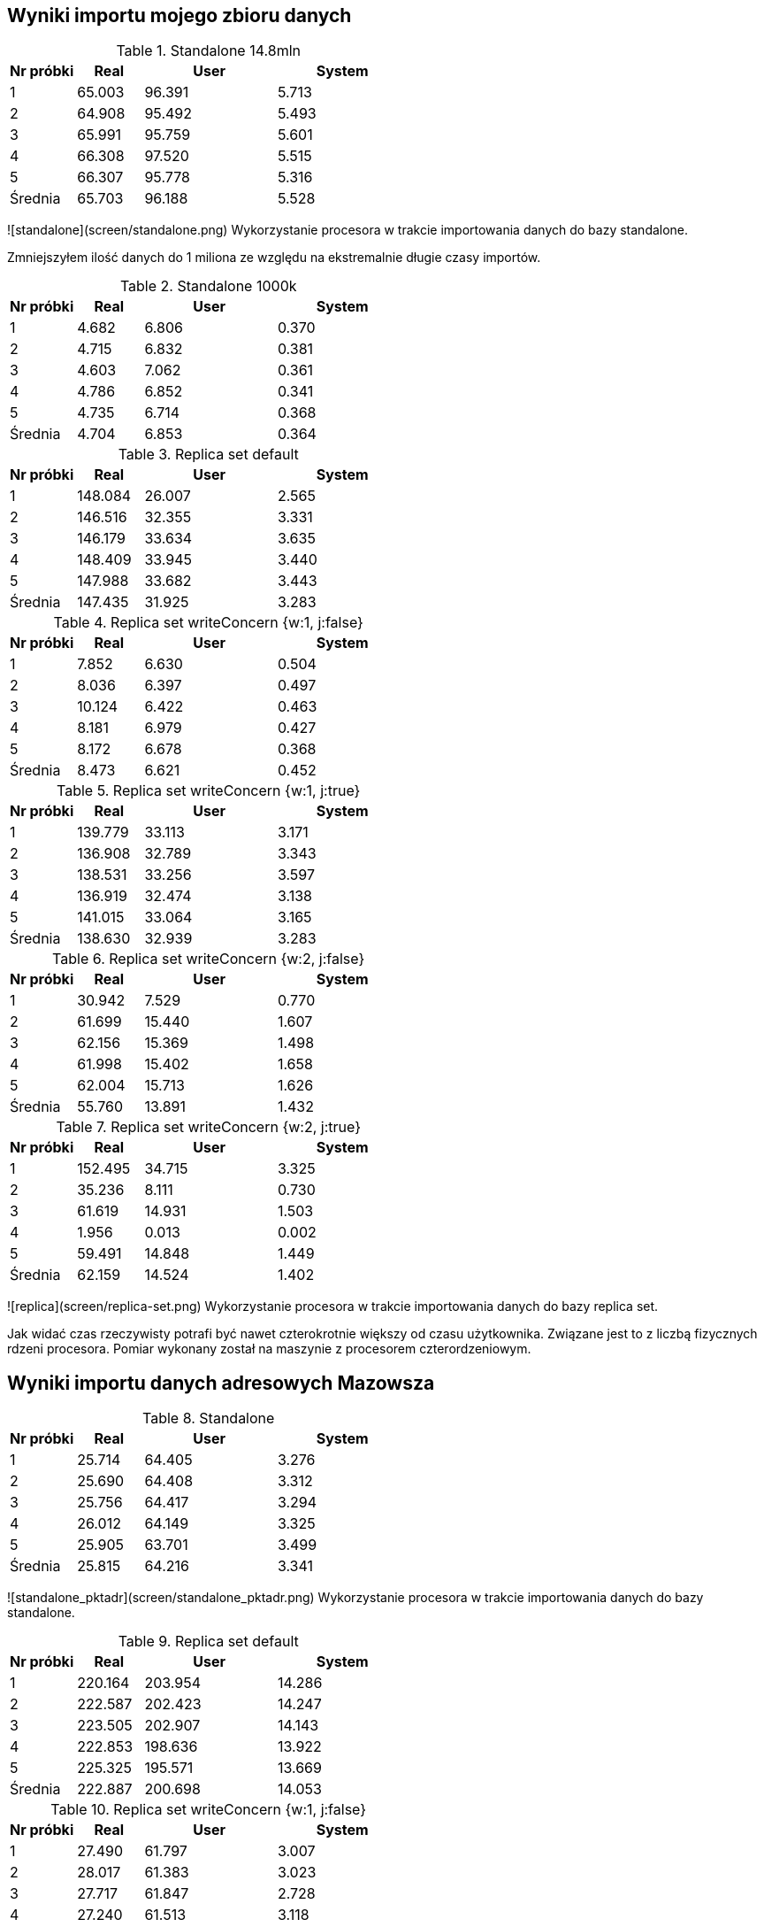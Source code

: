 ## Wyniki importu mojego zbioru danych 

[cols='1,1,2,2', options='header']
.Standalone 14.8mln
|===
|Nr próbki |Real |User |System
| 1  | 65.003 |96.391| 5.713
| 2  | 64.908 |95.492| 5.493
| 3  | 65.991 |95.759| 5.601
| 4  | 66.308 |97.520| 5.515
| 5  | 66.307 |95.778| 5.316
|Średnia|65.703|96.188|5.528
|===

![standalone](screen/standalone.png)
Wykorzystanie procesora w trakcie importowania danych do bazy standalone.

Zmniejszyłem ilość danych do 1 miliona ze względu na ekstremalnie długie czasy importów.

[cols='1,1,2,2', options='header']
.Standalone  1000k
|===
|Nr próbki |Real |User |System
| 1  | 4.682 |6.806| 0.370
| 2  | 4.715 |6.832| 0.381
| 3  | 4.603 |7.062| 0.361
| 4  | 4.786 |6.852| 0.341
| 5  | 4.735 |6.714| 0.368
|Średnia|4.704|6.853|0.364
|===
[cols='1,1,2,2', options='header']
.Replica set default
|===
|Nr próbki |Real |User |System
| 1  | 148.084 |26.007| 2.565
| 2  | 146.516 |32.355| 3.331
| 3  | 146.179 |33.634| 3.635
| 4  | 148.409 |33.945| 3.440
| 5  | 147.988 |33.682| 3.443
|Średnia|147.435|31.925|3.283
|===
[cols='1,1,2,2', options='header']
.Replica set writeConcern {w:1, j:false}
|===
|Nr próbki |Real |User |System
| 1  | 7.852 |6.630| 0.504
| 2  | 8.036 |6.397| 0.497
| 3  | 10.124 |6.422| 0.463
| 4  | 8.181 |6.979| 0.427
| 5  | 8.172 |6.678| 0.368
|Średnia|8.473|6.621|0.452
|===
[cols='1,1,2,2', options='header']
.Replica set writeConcern {w:1, j:true}
|===
|Nr próbki |Real |User |System
| 1  | 139.779 |33.113| 3.171
| 2  | 136.908 |32.789| 3.343
| 3  | 138.531 |33.256| 3.597
| 4  | 136.919 |32.474| 3.138
| 5  | 141.015 |33.064| 3.165
|Średnia|138.630|32.939|3.283
|===
[cols='1,1,2,2', options='header']
.Replica set writeConcern {w:2, j:false}
|===
|Nr próbki |Real |User |System
| 1  | 30.942 |7.529| 0.770
| 2  | 61.699 |15.440| 1.607
| 3  | 62.156 |15.369| 1.498
| 4  | 61.998 |15.402| 1.658
| 5  | 62.004 |15.713| 1.626
|Średnia|55.760|13.891|1.432
|===
[cols='1,1,2,2', options='header']
.Replica set writeConcern {w:2, j:true}
|===
|Nr próbki |Real |User |System
| 1  | 152.495 |34.715| 3.325
| 2  | 35.236 |8.111| 0.730
| 3  | 61.619 |14.931| 1.503
| 4  | 1.956 |0.013| 0.002
| 5  | 59.491 |14.848| 1.449
|Średnia|62.159|14.524|1.402
|===

![replica](screen/replica-set.png)
Wykorzystanie procesora w trakcie importowania danych do bazy replica set.

Jak widać czas rzeczywisty potrafi być nawet czterokrotnie większy od czasu użytkownika. Związane jest to z liczbą fizycznych rdzeni procesora. Pomiar wykonany został na maszynie z procesorem czterordzeniowym.

## Wyniki importu danych adresowych Mazowsza

[cols='1,1,2,2', options='header']
.Standalone
|===
|Nr próbki |Real |User |System
| 1  | 25.714 |64.405| 3.276
| 2  | 25.690 |64.408| 3.312
| 3  | 25.756 |64.417| 3.294
| 4  | 26.012 |64.149| 3.325
| 5  | 25.905 |63.701| 3.499
|Średnia|25.815|64.216|3.341
|===

![standalone_pktadr](screen/standalone_pktadr.png)
Wykorzystanie procesora w trakcie importowania danych do bazy standalone.

[cols='1,1,2,2', options='header']
.Replica set default
|===
|Nr próbki |Real |User |System
| 1  | 220.164 |203.954| 14.286
| 2  | 222.587 |202.423| 14.247
| 3  | 223.505 |202.907| 14.143
| 4  | 222.853 |198.636| 13.922
| 5  | 225.325 |195.571| 13.669
|Średnia|222.887|200.698|14.053
|===
[cols='1,1,2,2', options='header']
.Replica set writeConcern {w:1, j:false}
|===
|Nr próbki |Real |User |System
| 1  | 27.490 |61.797| 3.007
| 2  | 28.017 |61.383| 3.023
| 3  | 27.717 |61.847| 2.728
| 4  | 27.240 |61.513| 3.118
| 5  | 27.259 |61.343| 3.056
|Średnia|27.545|61.577|2.986

|===
[cols='1,1,2,2', options='header']
.Replica set writeConcern {w:1, j:true}
|===
|Nr próbki |Real |User |System
| 1  | 169.662 |208.963| 13.787
| 2  | 167.789 |211.135| 14.536
| 3  | 170.462 |213.600| 14.322
| 4  | 164.986 |202.516| 13.161
| 5  | 170.519 |211.746| 14.246
|Średnia|168.684|209.592|14.010
|===
[cols='1,1,2,2', options='header']
.Replica set writeConcern {w:2, j:false}
|===
|Nr próbki |Real |User |System
| 1  | 24.523 |24.808| 1.786
| 2  | 61.974 |66.110| 4.927
| 3  | 62.985 |68.313| 5.049
| 4  | 62.423 |64.837| 4.647
| 5  | 63.663 |66.236| 4.641
|Średnia|55.114|58.061|4.210
|===
[cols='1,1,2,2', options='header']
.Replica set writeConcern {w:2, j:true}
|===
|Nr próbki |Real |User |System
| 1  | 63.877 |56.744| 4.101
| 2  | 62.447 |57.077| 3.933
| 3  | 63.876 |58.255| 3.993
| 4  | 61.333 |56.837| 3.840
| 5  | 63.302 |57.831| 4.125
|Średnia|62.967|57.349|3.998
|===

![standalone_pktadr replica](screen/replica-set_pktadr.png)
Wykorzystanie procesora w trakcie importowania danych do bazy replica set.
